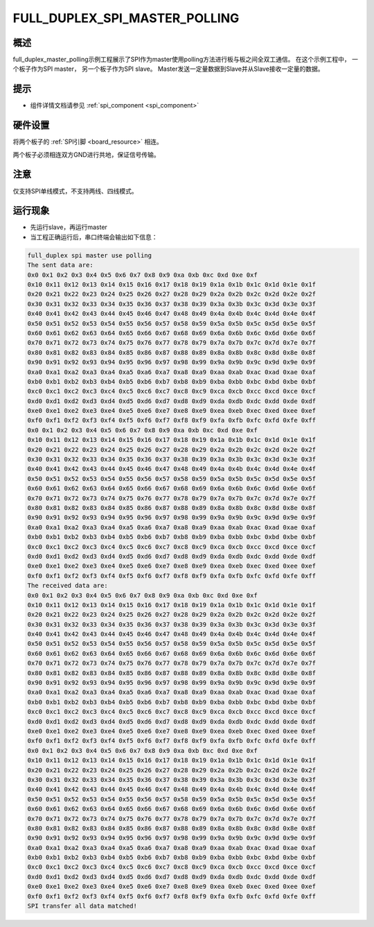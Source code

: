 .. _full_duplex_spi_master_polling:

FULL_DUPLEX_SPI_MASTER_POLLING
============================================================

概述
------

full_duplex_master_polling示例工程展示了SPI作为master使用polling方法进行板与板之间全双工通信。
在这个示例工程中， 一个板子作为SPI master， 另一个板子作为SPI slave。 Master发送一定量数据到Slave并从Slave接收一定量的数据。

提示
------

- 组件详情文档请参见 :ref:`spi_component <spi_component>`

硬件设置
------------

将两个板子的 :ref:`SPI引脚 <board_resource>` 相连。

两个板子必须相连双方GND进行共地，保证信号传输。

注意
------

仅支持SPI单线模式，不支持两线、四线模式。

运行现象
------------

- 先运行slave，再运行master

- 当工程正确运行后，串口终端会输出如下信息：


.. code-block:: console

   full_duplex spi master use polling
   The sent data are:
   0x0 0x1 0x2 0x3 0x4 0x5 0x6 0x7 0x8 0x9 0xa 0xb 0xc 0xd 0xe 0xf
   0x10 0x11 0x12 0x13 0x14 0x15 0x16 0x17 0x18 0x19 0x1a 0x1b 0x1c 0x1d 0x1e 0x1f
   0x20 0x21 0x22 0x23 0x24 0x25 0x26 0x27 0x28 0x29 0x2a 0x2b 0x2c 0x2d 0x2e 0x2f
   0x30 0x31 0x32 0x33 0x34 0x35 0x36 0x37 0x38 0x39 0x3a 0x3b 0x3c 0x3d 0x3e 0x3f
   0x40 0x41 0x42 0x43 0x44 0x45 0x46 0x47 0x48 0x49 0x4a 0x4b 0x4c 0x4d 0x4e 0x4f
   0x50 0x51 0x52 0x53 0x54 0x55 0x56 0x57 0x58 0x59 0x5a 0x5b 0x5c 0x5d 0x5e 0x5f
   0x60 0x61 0x62 0x63 0x64 0x65 0x66 0x67 0x68 0x69 0x6a 0x6b 0x6c 0x6d 0x6e 0x6f
   0x70 0x71 0x72 0x73 0x74 0x75 0x76 0x77 0x78 0x79 0x7a 0x7b 0x7c 0x7d 0x7e 0x7f
   0x80 0x81 0x82 0x83 0x84 0x85 0x86 0x87 0x88 0x89 0x8a 0x8b 0x8c 0x8d 0x8e 0x8f
   0x90 0x91 0x92 0x93 0x94 0x95 0x96 0x97 0x98 0x99 0x9a 0x9b 0x9c 0x9d 0x9e 0x9f
   0xa0 0xa1 0xa2 0xa3 0xa4 0xa5 0xa6 0xa7 0xa8 0xa9 0xaa 0xab 0xac 0xad 0xae 0xaf
   0xb0 0xb1 0xb2 0xb3 0xb4 0xb5 0xb6 0xb7 0xb8 0xb9 0xba 0xbb 0xbc 0xbd 0xbe 0xbf
   0xc0 0xc1 0xc2 0xc3 0xc4 0xc5 0xc6 0xc7 0xc8 0xc9 0xca 0xcb 0xcc 0xcd 0xce 0xcf
   0xd0 0xd1 0xd2 0xd3 0xd4 0xd5 0xd6 0xd7 0xd8 0xd9 0xda 0xdb 0xdc 0xdd 0xde 0xdf
   0xe0 0xe1 0xe2 0xe3 0xe4 0xe5 0xe6 0xe7 0xe8 0xe9 0xea 0xeb 0xec 0xed 0xee 0xef
   0xf0 0xf1 0xf2 0xf3 0xf4 0xf5 0xf6 0xf7 0xf8 0xf9 0xfa 0xfb 0xfc 0xfd 0xfe 0xff
   0x0 0x1 0x2 0x3 0x4 0x5 0x6 0x7 0x8 0x9 0xa 0xb 0xc 0xd 0xe 0xf
   0x10 0x11 0x12 0x13 0x14 0x15 0x16 0x17 0x18 0x19 0x1a 0x1b 0x1c 0x1d 0x1e 0x1f
   0x20 0x21 0x22 0x23 0x24 0x25 0x26 0x27 0x28 0x29 0x2a 0x2b 0x2c 0x2d 0x2e 0x2f
   0x30 0x31 0x32 0x33 0x34 0x35 0x36 0x37 0x38 0x39 0x3a 0x3b 0x3c 0x3d 0x3e 0x3f
   0x40 0x41 0x42 0x43 0x44 0x45 0x46 0x47 0x48 0x49 0x4a 0x4b 0x4c 0x4d 0x4e 0x4f
   0x50 0x51 0x52 0x53 0x54 0x55 0x56 0x57 0x58 0x59 0x5a 0x5b 0x5c 0x5d 0x5e 0x5f
   0x60 0x61 0x62 0x63 0x64 0x65 0x66 0x67 0x68 0x69 0x6a 0x6b 0x6c 0x6d 0x6e 0x6f
   0x70 0x71 0x72 0x73 0x74 0x75 0x76 0x77 0x78 0x79 0x7a 0x7b 0x7c 0x7d 0x7e 0x7f
   0x80 0x81 0x82 0x83 0x84 0x85 0x86 0x87 0x88 0x89 0x8a 0x8b 0x8c 0x8d 0x8e 0x8f
   0x90 0x91 0x92 0x93 0x94 0x95 0x96 0x97 0x98 0x99 0x9a 0x9b 0x9c 0x9d 0x9e 0x9f
   0xa0 0xa1 0xa2 0xa3 0xa4 0xa5 0xa6 0xa7 0xa8 0xa9 0xaa 0xab 0xac 0xad 0xae 0xaf
   0xb0 0xb1 0xb2 0xb3 0xb4 0xb5 0xb6 0xb7 0xb8 0xb9 0xba 0xbb 0xbc 0xbd 0xbe 0xbf
   0xc0 0xc1 0xc2 0xc3 0xc4 0xc5 0xc6 0xc7 0xc8 0xc9 0xca 0xcb 0xcc 0xcd 0xce 0xcf
   0xd0 0xd1 0xd2 0xd3 0xd4 0xd5 0xd6 0xd7 0xd8 0xd9 0xda 0xdb 0xdc 0xdd 0xde 0xdf
   0xe0 0xe1 0xe2 0xe3 0xe4 0xe5 0xe6 0xe7 0xe8 0xe9 0xea 0xeb 0xec 0xed 0xee 0xef
   0xf0 0xf1 0xf2 0xf3 0xf4 0xf5 0xf6 0xf7 0xf8 0xf9 0xfa 0xfb 0xfc 0xfd 0xfe 0xff
   The received data are:
   0x0 0x1 0x2 0x3 0x4 0x5 0x6 0x7 0x8 0x9 0xa 0xb 0xc 0xd 0xe 0xf
   0x10 0x11 0x12 0x13 0x14 0x15 0x16 0x17 0x18 0x19 0x1a 0x1b 0x1c 0x1d 0x1e 0x1f
   0x20 0x21 0x22 0x23 0x24 0x25 0x26 0x27 0x28 0x29 0x2a 0x2b 0x2c 0x2d 0x2e 0x2f
   0x30 0x31 0x32 0x33 0x34 0x35 0x36 0x37 0x38 0x39 0x3a 0x3b 0x3c 0x3d 0x3e 0x3f
   0x40 0x41 0x42 0x43 0x44 0x45 0x46 0x47 0x48 0x49 0x4a 0x4b 0x4c 0x4d 0x4e 0x4f
   0x50 0x51 0x52 0x53 0x54 0x55 0x56 0x57 0x58 0x59 0x5a 0x5b 0x5c 0x5d 0x5e 0x5f
   0x60 0x61 0x62 0x63 0x64 0x65 0x66 0x67 0x68 0x69 0x6a 0x6b 0x6c 0x6d 0x6e 0x6f
   0x70 0x71 0x72 0x73 0x74 0x75 0x76 0x77 0x78 0x79 0x7a 0x7b 0x7c 0x7d 0x7e 0x7f
   0x80 0x81 0x82 0x83 0x84 0x85 0x86 0x87 0x88 0x89 0x8a 0x8b 0x8c 0x8d 0x8e 0x8f
   0x90 0x91 0x92 0x93 0x94 0x95 0x96 0x97 0x98 0x99 0x9a 0x9b 0x9c 0x9d 0x9e 0x9f
   0xa0 0xa1 0xa2 0xa3 0xa4 0xa5 0xa6 0xa7 0xa8 0xa9 0xaa 0xab 0xac 0xad 0xae 0xaf
   0xb0 0xb1 0xb2 0xb3 0xb4 0xb5 0xb6 0xb7 0xb8 0xb9 0xba 0xbb 0xbc 0xbd 0xbe 0xbf
   0xc0 0xc1 0xc2 0xc3 0xc4 0xc5 0xc6 0xc7 0xc8 0xc9 0xca 0xcb 0xcc 0xcd 0xce 0xcf
   0xd0 0xd1 0xd2 0xd3 0xd4 0xd5 0xd6 0xd7 0xd8 0xd9 0xda 0xdb 0xdc 0xdd 0xde 0xdf
   0xe0 0xe1 0xe2 0xe3 0xe4 0xe5 0xe6 0xe7 0xe8 0xe9 0xea 0xeb 0xec 0xed 0xee 0xef
   0xf0 0xf1 0xf2 0xf3 0xf4 0xf5 0xf6 0xf7 0xf8 0xf9 0xfa 0xfb 0xfc 0xfd 0xfe 0xff
   0x0 0x1 0x2 0x3 0x4 0x5 0x6 0x7 0x8 0x9 0xa 0xb 0xc 0xd 0xe 0xf
   0x10 0x11 0x12 0x13 0x14 0x15 0x16 0x17 0x18 0x19 0x1a 0x1b 0x1c 0x1d 0x1e 0x1f
   0x20 0x21 0x22 0x23 0x24 0x25 0x26 0x27 0x28 0x29 0x2a 0x2b 0x2c 0x2d 0x2e 0x2f
   0x30 0x31 0x32 0x33 0x34 0x35 0x36 0x37 0x38 0x39 0x3a 0x3b 0x3c 0x3d 0x3e 0x3f
   0x40 0x41 0x42 0x43 0x44 0x45 0x46 0x47 0x48 0x49 0x4a 0x4b 0x4c 0x4d 0x4e 0x4f
   0x50 0x51 0x52 0x53 0x54 0x55 0x56 0x57 0x58 0x59 0x5a 0x5b 0x5c 0x5d 0x5e 0x5f
   0x60 0x61 0x62 0x63 0x64 0x65 0x66 0x67 0x68 0x69 0x6a 0x6b 0x6c 0x6d 0x6e 0x6f
   0x70 0x71 0x72 0x73 0x74 0x75 0x76 0x77 0x78 0x79 0x7a 0x7b 0x7c 0x7d 0x7e 0x7f
   0x80 0x81 0x82 0x83 0x84 0x85 0x86 0x87 0x88 0x89 0x8a 0x8b 0x8c 0x8d 0x8e 0x8f
   0x90 0x91 0x92 0x93 0x94 0x95 0x96 0x97 0x98 0x99 0x9a 0x9b 0x9c 0x9d 0x9e 0x9f
   0xa0 0xa1 0xa2 0xa3 0xa4 0xa5 0xa6 0xa7 0xa8 0xa9 0xaa 0xab 0xac 0xad 0xae 0xaf
   0xb0 0xb1 0xb2 0xb3 0xb4 0xb5 0xb6 0xb7 0xb8 0xb9 0xba 0xbb 0xbc 0xbd 0xbe 0xbf
   0xc0 0xc1 0xc2 0xc3 0xc4 0xc5 0xc6 0xc7 0xc8 0xc9 0xca 0xcb 0xcc 0xcd 0xce 0xcf
   0xd0 0xd1 0xd2 0xd3 0xd4 0xd5 0xd6 0xd7 0xd8 0xd9 0xda 0xdb 0xdc 0xdd 0xde 0xdf
   0xe0 0xe1 0xe2 0xe3 0xe4 0xe5 0xe6 0xe7 0xe8 0xe9 0xea 0xeb 0xec 0xed 0xee 0xef
   0xf0 0xf1 0xf2 0xf3 0xf4 0xf5 0xf6 0xf7 0xf8 0xf9 0xfa 0xfb 0xfc 0xfd 0xfe 0xff
   SPI transfer all data matched!

